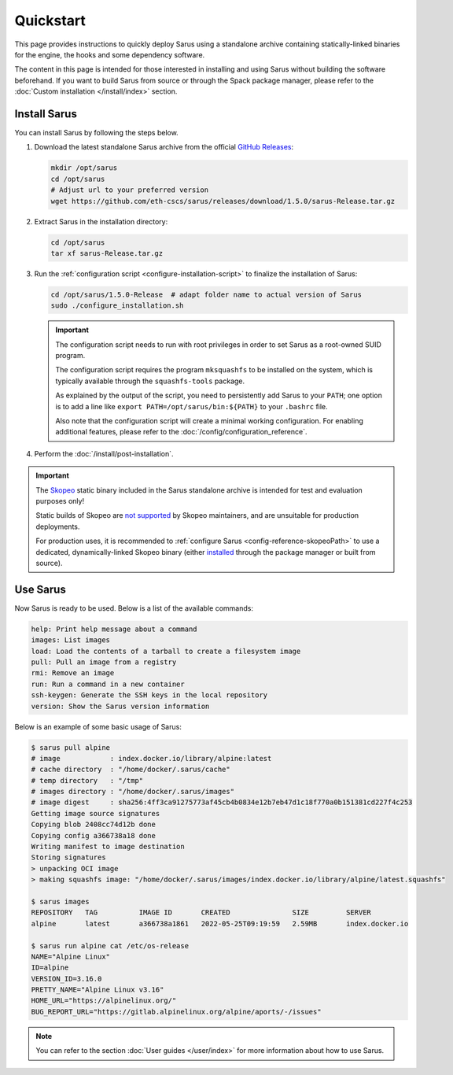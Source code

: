 **********
Quickstart
**********

This page provides instructions to quickly deploy Sarus using a standalone
archive containing statically-linked binaries for the engine, the hooks and
some dependency software.

The content in this page is intended for those interested in installing and
using Sarus without building the software beforehand.
If you want to build Sarus from source or through the Spack package manager,
please refer to the :doc:`Custom installation </install/index>` section.


Install Sarus
=============

You can install Sarus by following the steps below.

1. Download the latest standalone Sarus archive from the official `GitHub Releases <https://github.com/eth-cscs/sarus/releases>`_:

   .. code-block:: bash

       mkdir /opt/sarus
       cd /opt/sarus
       # Adjust url to your preferred version
       wget https://github.com/eth-cscs/sarus/releases/download/1.5.0/sarus-Release.tar.gz

2. Extract Sarus in the installation directory:

   .. code-block:: bash

       cd /opt/sarus
       tar xf sarus-Release.tar.gz

3. Run the :ref:`configuration script <configure-installation-script>` to
   finalize the installation of Sarus:

   .. code-block:: bash

       cd /opt/sarus/1.5.0-Release  # adapt folder name to actual version of Sarus
       sudo ./configure_installation.sh

   .. important::
       The configuration script needs to run with root privileges in order to
       set Sarus as a root-owned SUID program.

       The configuration script requires the program ``mksquashfs`` to be installed
       on the system, which is typically available through the ``squashfs-tools`` package.

       As explained by the output of the script, you need to persistently add Sarus to your
       ``PATH``; one option is to add a line like ``export PATH=/opt/sarus/bin:${PATH}`` to
       your ``.bashrc`` file.

       Also note that the configuration script will create a minimal working configuration.
       For enabling additional features, please refer to the :doc:`/config/configuration_reference`.

4. Perform the :doc:`/install/post-installation`.

.. important::
    The `Skopeo <https://github.com/containers/skopeo>`_ static binary included
    in the Sarus standalone archive is intended for test and evaluation purposes
    only!

    Static builds of Skopeo are `not supported <https://github.com/containers/skopeo/blob/main/install.md#building-a-static-binary>`_
    by Skopeo maintainers, and are unsuitable for production deployments.

    For production uses, it is recommended to :ref:`configure Sarus <config-reference-skopeoPath>`
    to use a dedicated, dynamically-linked Skopeo binary
    (either `installed <https://github.com/containers/skopeo/blob/main/install.md>`_
    through the package manager or built from source).


Use Sarus
=========

Now Sarus is ready to be used. Below is a list of the available commands:

.. code-block:: bash

    help: Print help message about a command
    images: List images
    load: Load the contents of a tarball to create a filesystem image
    pull: Pull an image from a registry
    rmi: Remove an image
    run: Run a command in a new container
    ssh-keygen: Generate the SSH keys in the local repository
    version: Show the Sarus version information

Below is an example of some basic usage of Sarus:

.. code-block:: bash

    $ sarus pull alpine
    # image            : index.docker.io/library/alpine:latest
    # cache directory  : "/home/docker/.sarus/cache"
    # temp directory   : "/tmp"
    # images directory : "/home/docker/.sarus/images"
    # image digest     : sha256:4ff3ca91275773af45cb4b0834e12b7eb47d1c18f770a0b151381cd227f4c253
    Getting image source signatures
    Copying blob 2408cc74d12b done
    Copying config a366738a18 done
    Writing manifest to image destination
    Storing signatures
    > unpacking OCI image
    > making squashfs image: "/home/docker/.sarus/images/index.docker.io/library/alpine/latest.squashfs"

    $ sarus images
    REPOSITORY   TAG          IMAGE ID       CREATED               SIZE         SERVER
    alpine       latest       a366738a1861   2022-05-25T09:19:59   2.59MB       index.docker.io

    $ sarus run alpine cat /etc/os-release
    NAME="Alpine Linux"
    ID=alpine
    VERSION_ID=3.16.0
    PRETTY_NAME="Alpine Linux v3.16"
    HOME_URL="https://alpinelinux.org/"
    BUG_REPORT_URL="https://gitlab.alpinelinux.org/alpine/aports/-/issues"

.. note::
    You can refer to the section :doc:`User guides </user/index>`
    for more information about how to use Sarus.

